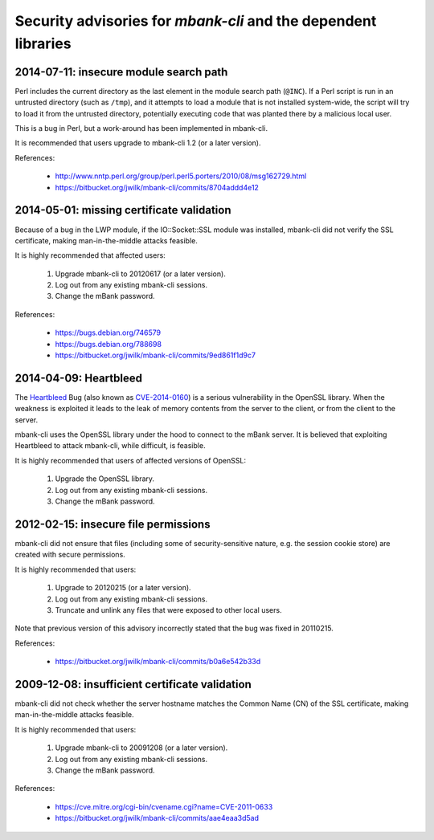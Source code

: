 Security advisories for *mbank-cli* and the dependent libraries
===============================================================

2014-07-11: insecure module search path
---------------------------------------

Perl includes the current directory as the last element in the module search
path (``@INC``). If a Perl script is run in an untrusted directory (such as
``/tmp``), and it attempts to load a module that is not installed
system-wide, the script will try to load it from the untrusted directory,
potentially executing code that was planted there by a malicious local user.

This is a bug in Perl, but a work-around has been implemented in mbank-cli.

It is recommended that users upgrade to mbank-cli 1.2 (or a later version).

References:

   - http://www.nntp.perl.org/group/perl.perl5.porters/2010/08/msg162729.html
   - https://bitbucket.org/jwilk/mbank-cli/commits/8704addd4e12


2014-05-01: missing certificate validation
------------------------------------------

Because of a bug in the LWP module, if the IO::Socket::SSL module was
installed, mbank-cli did not verify the SSL certificate, making
man-in-the-middle attacks feasible.

It is highly recommended that affected users:

   1) Upgrade mbank-cli to 20120617 (or a later version).

   2) Log out from any existing mbank-cli sessions.

   3) Change the mBank password.

References:

   - https://bugs.debian.org/746579
   - https://bugs.debian.org/788698
   - https://bitbucket.org/jwilk/mbank-cli/commits/9ed861f1d9c7


2014-04-09: Heartbleed
----------------------

The Heartbleed_ Bug (also known as CVE-2014-0160_) is a serious
vulnerability in the OpenSSL library. When the weakness is exploited it
leads to the leak of memory contents from the server to the client, or
from the client to the server.

mbank-cli uses the OpenSSL library under the hood to connect to the mBank
server. It is believed that exploiting Heartbleed to attack mbank-cli,
while difficult, is feasible.

It is highly recommended that users of affected versions of OpenSSL:

   1) Upgrade the OpenSSL library.

   2) Log out from any existing mbank-cli sessions.

   3) Change the mBank password.

.. _Heartbleed: http://heartbleed.com/
.. _CVE-2014-0160: https://cve.mitre.org/cgi-bin/cvename.cgi?name=CVE-2014-0160


2012-02-15: insecure file permissions
-------------------------------------

mbank-cli did not ensure that files (including some of security-sensitive
nature, e.g. the session cookie store) are created with secure
permissions.

It is highly recommended that users:

   1) Upgrade to 20120215 (or a later version).

   2) Log out from any existing mbank-cli sessions.

   3) Truncate and unlink any files that were exposed to other local users.

Note that previous version of this advisory incorrectly stated that the bug
was fixed in 20110215.

References:

   - https://bitbucket.org/jwilk/mbank-cli/commits/b0a6e542b33d


2009-12-08: insufficient certificate validation
-----------------------------------------------

mbank-cli did not check whether the server hostname matches the Common Name
(CN) of the SSL certificate, making man-in-the-middle attacks feasible.

It is highly recommended that users:

   1) Upgrade mbank-cli to 20091208 (or a later version).

   2) Log out from any existing mbank-cli sessions.

   3) Change the mBank password.

References:

   - https://cve.mitre.org/cgi-bin/cvename.cgi?name=CVE-2011-0633
   - https://bitbucket.org/jwilk/mbank-cli/commits/aae4eaa3d5ad

.. vim:ft=rst tw=76 ts=3 sts=3 sw=3 et
